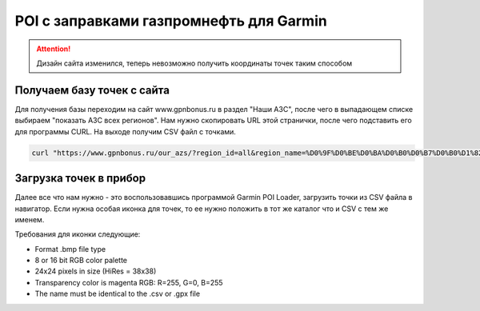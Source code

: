 .. index:: tourism, poi, garmin, gazprom

.. meta::
   :keywords: tourism, poi, garmin, gazprom

.. _garmin-gpnbonus-poi:

POI с заправками газпромнефть для Garmin
========================================

.. attention:: Дизайн сайта изменился, теперь невозможно получить координаты точек таким способом

Получаем базу точек с сайта
~~~~~~~~~~~~~~~~~~~~~~~~~~~

Для получения базы переходим на сайт www.gpnbonus.ru в раздел "Наши АЗС", после чего в выпадающем списке выбираем "показать АЗС всех регионов".
Нам нужно скопировать URL этой странички, после чего подставить его для программы CURL.
На выходе получим CSV файл с точками.

.. code-block:: bash

   curl "https://www.gpnbonus.ru/our_azs/?region_id=all&region_name=%D0%9F%D0%BE%D0%BA%D0%B0%D0%B7%D0%B0%D1%82%D1%8C+%D0%90%D0%97%D0%A1+%D0%B2%D1%81%D0%B5%D1%85+%D1%80%D0%B5%D0%B3%D0%B8%D0%BE%D0%BD%D0%BE%D0%B2&CenterLon=38.929526&CenterLat=55.531728&city=" | grep -A 1 GPS | grep -v GPS | egrep [[:digit:]] | awk '{print $1 "," $2 ",Газпромнефть"}' > gaz.csv


Загрузка точек в прибор
~~~~~~~~~~~~~~~~~~~~~~~

Далее все что нам нужно - это воспользовавшись программой Garmin POI Loader, загрузить точки из CSV файла в навигатор.
Если нужна особая иконка для точек, то ее нужно положить в тот же каталог что и CSV с тем же именем.

Требования для иконки следующие:

- Format .bmp file type
- 8 or 16 bit RGB color palette
- 24x24 pixels in size (HiRes = 38x38)
- Transparency color is magenta RGB: R=255, G=0, B=255
- The name must be identical to the .csv or .gpx file